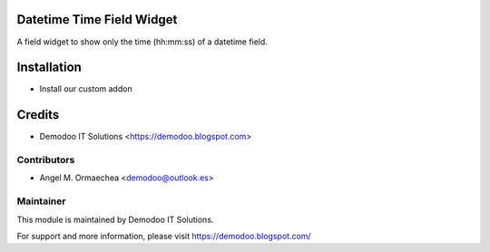 .. image:: https://img.shields.io/badge/licence-AGPL--3-blue.svg
   :alt: License: AGPL-3

Datetime Time Field Widget
==========================
A field widget to show only the time (hh:mm:ss) of a datetime field.

Installation
============
- Install our custom addon

Credits
=======
* Demodoo IT Solutions <https://demodoo.blogspot.com>

Contributors
------------
* Angel M. Ormaechea <demodoo@outlook.es>

Maintainer
----------
.. image:: /field_time/static/src/img/demodoo-logo-small.png
   :alt: Demodoo IT Solutions
   :target: https://demodoo.blogspot.com/

This module is maintained by Demodoo IT Solutions.

For support and more information, please visit https://demodoo.blogspot.com/
